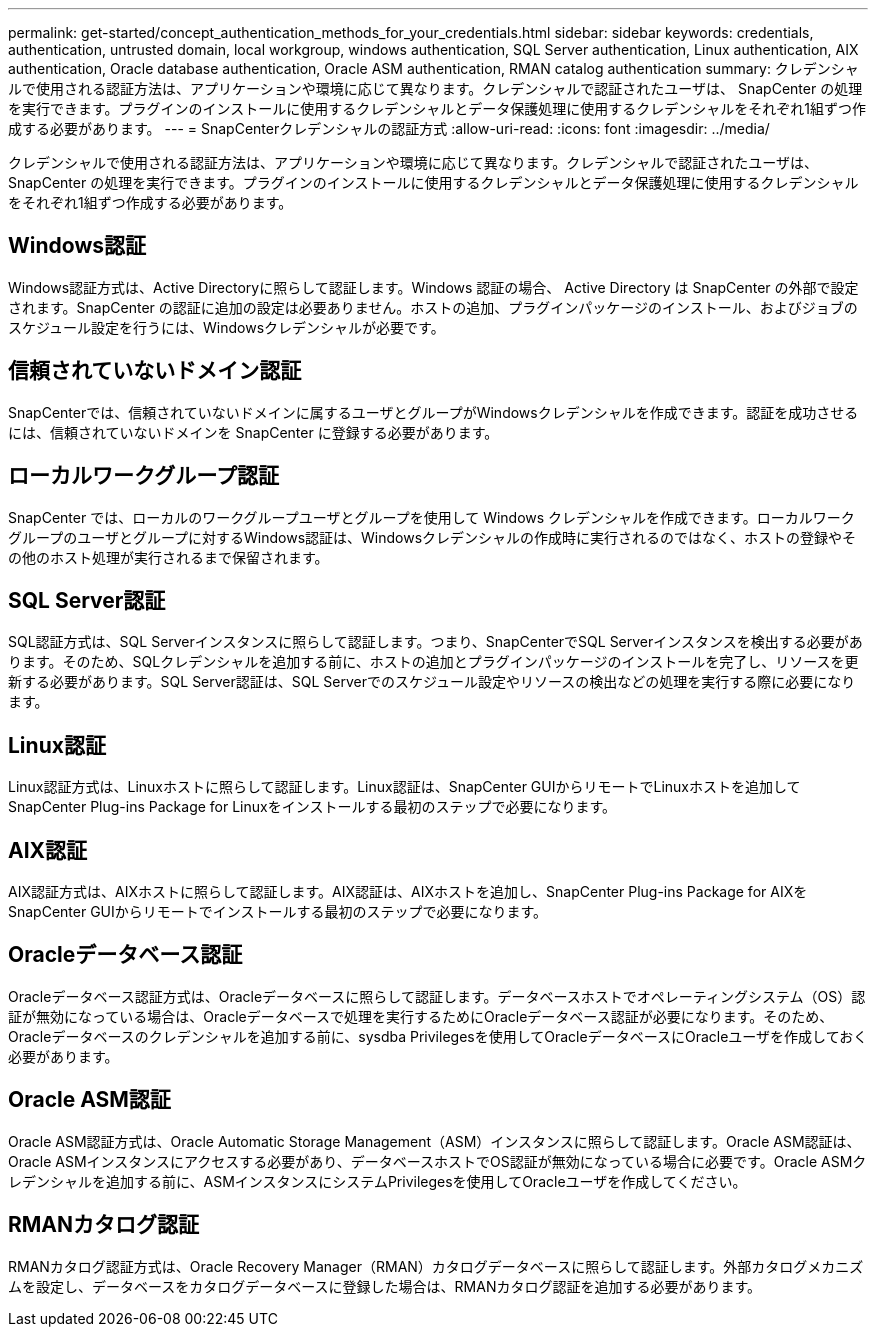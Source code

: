 ---
permalink: get-started/concept_authentication_methods_for_your_credentials.html 
sidebar: sidebar 
keywords: credentials, authentication, untrusted domain, local workgroup, windows authentication, SQL Server authentication, Linux authentication, AIX authentication, Oracle database authentication, Oracle ASM authentication, RMAN catalog authentication 
summary: クレデンシャルで使用される認証方法は、アプリケーションや環境に応じて異なります。クレデンシャルで認証されたユーザは、 SnapCenter の処理を実行できます。プラグインのインストールに使用するクレデンシャルとデータ保護処理に使用するクレデンシャルをそれぞれ1組ずつ作成する必要があります。 
---
= SnapCenterクレデンシャルの認証方式
:allow-uri-read: 
:icons: font
:imagesdir: ../media/


[role="lead"]
クレデンシャルで使用される認証方法は、アプリケーションや環境に応じて異なります。クレデンシャルで認証されたユーザは、 SnapCenter の処理を実行できます。プラグインのインストールに使用するクレデンシャルとデータ保護処理に使用するクレデンシャルをそれぞれ1組ずつ作成する必要があります。



== Windows認証

Windows認証方式は、Active Directoryに照らして認証します。Windows 認証の場合、 Active Directory は SnapCenter の外部で設定されます。SnapCenter の認証に追加の設定は必要ありません。ホストの追加、プラグインパッケージのインストール、およびジョブのスケジュール設定を行うには、Windowsクレデンシャルが必要です。



== 信頼されていないドメイン認証

SnapCenterでは、信頼されていないドメインに属するユーザとグループがWindowsクレデンシャルを作成できます。認証を成功させるには、信頼されていないドメインを SnapCenter に登録する必要があります。



== ローカルワークグループ認証

SnapCenter では、ローカルのワークグループユーザとグループを使用して Windows クレデンシャルを作成できます。ローカルワークグループのユーザとグループに対するWindows認証は、Windowsクレデンシャルの作成時に実行されるのではなく、ホストの登録やその他のホスト処理が実行されるまで保留されます。



== SQL Server認証

SQL認証方式は、SQL Serverインスタンスに照らして認証します。つまり、SnapCenterでSQL Serverインスタンスを検出する必要があります。そのため、SQLクレデンシャルを追加する前に、ホストの追加とプラグインパッケージのインストールを完了し、リソースを更新する必要があります。SQL Server認証は、SQL Serverでのスケジュール設定やリソースの検出などの処理を実行する際に必要になります。



== Linux認証

Linux認証方式は、Linuxホストに照らして認証します。Linux認証は、SnapCenter GUIからリモートでLinuxホストを追加してSnapCenter Plug-ins Package for Linuxをインストールする最初のステップで必要になります。



== AIX認証

AIX認証方式は、AIXホストに照らして認証します。AIX認証は、AIXホストを追加し、SnapCenter Plug-ins Package for AIXをSnapCenter GUIからリモートでインストールする最初のステップで必要になります。



== Oracleデータベース認証

Oracleデータベース認証方式は、Oracleデータベースに照らして認証します。データベースホストでオペレーティングシステム（OS）認証が無効になっている場合は、Oracleデータベースで処理を実行するためにOracleデータベース認証が必要になります。そのため、Oracleデータベースのクレデンシャルを追加する前に、sysdba Privilegesを使用してOracleデータベースにOracleユーザを作成しておく必要があります。



== Oracle ASM認証

Oracle ASM認証方式は、Oracle Automatic Storage Management（ASM）インスタンスに照らして認証します。Oracle ASM認証は、Oracle ASMインスタンスにアクセスする必要があり、データベースホストでOS認証が無効になっている場合に必要です。Oracle ASMクレデンシャルを追加する前に、ASMインスタンスにシステムPrivilegesを使用してOracleユーザを作成してください。



== RMANカタログ認証

RMANカタログ認証方式は、Oracle Recovery Manager（RMAN）カタログデータベースに照らして認証します。外部カタログメカニズムを設定し、データベースをカタログデータベースに登録した場合は、RMANカタログ認証を追加する必要があります。
